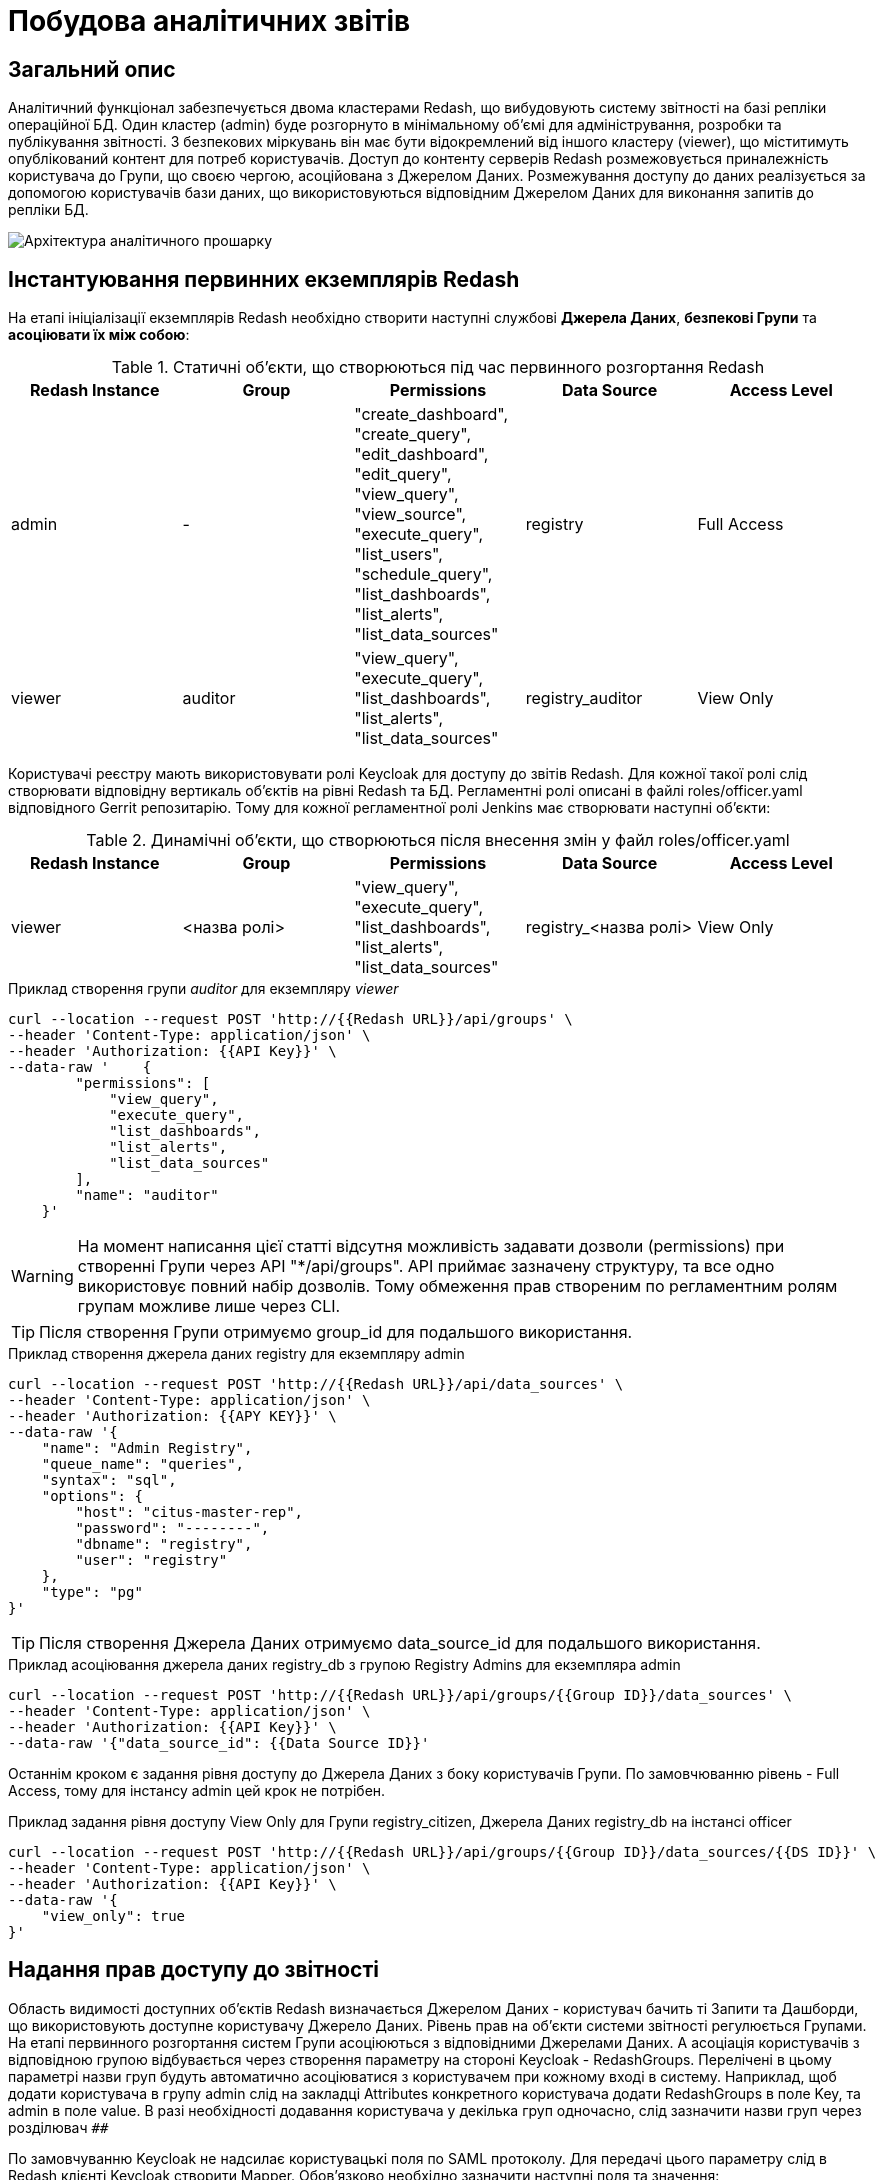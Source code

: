 = Побудова аналітичних звітів

== Загальний опис

Аналітичний функціонал забезпечується двома кластерами Redash, що вибудовують систему звітності на базі репліки операційної БД. Один кластер (admin) буде розгорнуто в мінімальному об'ємі для адміністрування, розробки та публікування звітності. З безпекових міркувань він має бути відокремлений від іншого кластеру (viewer), що міститимуть опублікований контент для потреб користувачів. Доступ до контенту серверів Redash розмежовується приналежність користувача до Групи, що своєю чергою, асоційована з Джерелом Даних. Розмежування доступу до даних реалізується за допомогою користувачів бази даних, що використовуються відповідним Джерелом Даних для виконання запитів до репліки БД.

image::arch:architecture/registry/operational/registry-management/services/data-model/analytics_architecture.svg["Архітектура аналітичного прошарку"]

== Інстантуювання первинних екземплярів Redash
На етапі ініціалізації екземплярів Redash необхідно створити наступні службові *Джерела Даних*, *безпекові Групи* та *асоціювати їх між собою*:

.Статичні об'єкти, що створюються під час первинного розгортання Redash
|===
^| Redash Instance ^| Group ^| Permissions ^| Data Source ^| Access Level

|admin
|-
|"create_dashboard",
"create_query",
"edit_dashboard",
"edit_query",
"view_query",
"view_source",
"execute_query",
"list_users",
"schedule_query",
"list_dashboards",
"list_alerts",
"list_data_sources"
|registry
|Full Access

|viewer
|auditor
|"view_query",
"execute_query",
"list_dashboards",
"list_alerts",
"list_data_sources"
|registry_auditor
|View Only
|===

Користувачі реєстру мають використовувати ролі Keycloak для доступу до звітів Redash. Для кожної такої ролі слід створювати відповідну вертикаль об'єктів на рівні Redash та БД. Регламентні ролі описані в файлі roles/officer.yaml відповідного Gerrit репозитарію. Тому для кожної регламентної ролі Jenkins має створювати наступні об'єкти:

.Динамічні об'єкти, що створюються після внесення змін у файл roles/officer.yaml
|===
^| Redash Instance ^| Group ^| Permissions ^| Data Source ^| Access Level

|viewer
|<назва ролі>
|"view_query", "execute_query", "list_dashboards", "list_alerts", "list_data_sources"
|registry_<назва ролі>
|View Only
|===

.Приклад створення групи _auditor_ для екземпляру _viewer_
[source,bash]
----
curl --location --request POST 'http://{{Redash URL}}/api/groups' \
--header 'Content-Type: application/json' \
--header 'Authorization: {{API Key}}' \
--data-raw '    {
        "permissions": [
            "view_query",
            "execute_query",
            "list_dashboards",
            "list_alerts",
            "list_data_sources"
        ],
        "name": "auditor"
    }'
----
WARNING: На момент написання цієї статті відсутня можливість задавати дозволи (permissions) при створенні Групи через API "*/api/groups". API приймає зазначену структуру, та все одно використовує повний набір дозволів. Тому обмеження прав створеним по регламентним ролям групам можливе лише через CLI.

TIP: Після створення Групи отримуємо group_id для подальшого використання.

.Приклад створення джерела даних registry для екземпляру admin
[source,bash]
----
curl --location --request POST 'http://{{Redash URL}}/api/data_sources' \
--header 'Content-Type: application/json' \
--header 'Authorization: {{APY KEY}}' \
--data-raw '{
    "name": "Admin Registry",
    "queue_name": "queries",
    "syntax": "sql",
    "options": {
        "host": "citus-master-rep",
        "password": "--------",
        "dbname": "registry",
        "user": "registry"
    },
    "type": "pg"
}'
----
TIP: Після створення Джерела Даних отримуємо data_source_id для подальшого використання.

.Приклад асоціювання джерела даних registry_db з групою Registry Admins для екземпляра admin
[source,bash]
----
curl --location --request POST 'http://{{Redash URL}}/api/groups/{{Group ID}}/data_sources' \
--header 'Content-Type: application/json' \
--header 'Authorization: {{API Key}}' \
--data-raw '{"data_source_id": {{Data Source ID}}'
----
Останнім кроком є задання рівня доступу до Джерела Даних з боку користувачів Групи. По замовчюванню рівень - Full Access, тому для інстансу admin цей крок не потрібен.

.Приклад задання рівня доступу View Only для Групи registry_citizen, Джерела Даних registry_db на інстансі officer
[source,bash]
----
curl --location --request POST 'http://{{Redash URL}}/api/groups/{{Group ID}}/data_sources/{{DS ID}}' \
--header 'Content-Type: application/json' \
--header 'Authorization: {{API Key}}' \
--data-raw '{
    "view_only": true
}'
----

== Надання прав доступу до звітності
//:2h: ##
Область видимості доступних об'єктів Redash визначається Джерелом Даних - користувач бачить ті Запити та Дашборди, що використовують доступне користувачу Джерело Даних. Рівень прав на об'єкти системи звітності регулюється Групами. На етапі первинного розгортання систем Групи асоціюються з відповідними Джерелами Даних. А асоціація користувачів з відповідною групою відбувається через створення параметру на стороні Keycloak - RedashGroups. Перелічені в цьому параметрі назви груп будуть автоматично асоціюватися з користувачем при кожному вході в систему. Наприклад, щоб додати користувача в групу admin слід на закладці Attributes конкретного користувача додати RedashGroups в поле Key, та admin в поле value. В разі необхідності додавання користувача у декілька груп одночасно, слід зазначити назви груп через розділювач `##`
//*{2h}*.

По замовчуванню Keycloak не надсилає користувацькі поля по SAML протоколу. Для передачі цього параметру слід в Redash клієнті Keycloak створити Mapper. Обов'язково необхідно зазначити наступні поля та значення:

- Protocol: *saml*
- User Attribute: *RedashGroups*
- SAML Attribute Name: *RedashGroups*

TIP: Також існує можливість вказати параметр RedashGroups на рівні групи Keycloak. Всі користувачі Keycloak, що будуть входити до цієї групи, будуть додані у відповідні групи Redash, що зазначені в параметрі RedashGroups, автоматично в момент автентифікації.

Для створення різних ролей з різним доступом до Дашбордів та відповідно даних, необхідно створити окрему вертикаль Група-Джерело Даних-Користувач БД з відповідними правами доступу. Потім, додати або замінити назву нової Групи в RedashGroups параметрі на стороні Keycloak.

З метою використання ролей Keycloak слід створити Mapper типу Role list, зазначивши RedashGroups в Role attribute name або Friendly Name. В такому разі перелік ролей буде додано в SAML Response в якості атрибуту з назвою RedashGroups і Redash виконає автоматичне призначення користувачу груп, що будуть відповідати назві ролі Keycloak.

WARNING: Для SAML клієнтів Keycloak додається Client Scope по замовчуванню role_list, що фактично виконую необхідну функцію - передає перелік ролей користувача у SAML відповіді у атрибуті Roles. Для автоматичного призначення групи Redash назва атрибуту має бути змінена на RedashGroups (або додано Friendly Name - RedashGroups) або role_list має бути вимкнуто і додано маппер.

Для моделювальника також має бути роль у Keycloak - redash-admin. Вона створюється з Helm chart Redash за допомогою Keycloak оператора  під час розгортання Redash. А з боку Redash створюється група з такою ж самою назвою redash-admin. Це дозволяє отримати доступ користувачам з цією роллю до даних з боку admin екземпляру Redash для розробки звітів.

== Доступ до даних та розмежування прав
Для кожного Джерела Даних, створеного на Redash екземплярах, має бути створений відповідний користувач бази даних. Наступна таблиця задає назву користувача бази даних для кожного Джерела Даних Redash.

[cols="2*^"]
|===
|Data source |Database User

|registry
|analytics_admin

|registry_auditor
|analytics_auditor

|registry_<назва ролі>
|analytics_<назва ролі>

|===
WARNING: Користувачі бази даних створюються лише на репліці операційної бази даних, не на операційній базі!
Створення користувачів має відбутися на етапі постдеплойменту в момент первинного розгортання бази даних реєстру. Одразу після створення необхідно явним чином заборонити доступ до будь-яких таблиць репліки операційної бази даних реєстру.

Доступ до даних реєстру має бути наданий через окремий прошарок представлень (views). Для цього в моделі даних, через Liquibase шаблон, має бути створений відповідний Search Condition з обов'язковим указанням контексту - *sub*. Контекст sub скерує Liquibase на створення представлення лише на репліці операційної бази даних, що також дозволить уникнути створення API для об'єктів аналітики.

.Приклад створення представлення для подальшого використання для побудови звітності:
[source,xml]
----
<changeSet author="registry owner" id="searchCondition labs_by_towns" context="sub">
        <comment>CREATE analytical view labs_by_towns</comment>
        <ext:createSearchCondition name="pd_processing_consent_1" indexing="like">
            <ext:table name="laboratory" alias="l">
                <ext:column name="name" alias="laboratory_name" returning="true"/>
                <ext:column name="phone_number" returning="true"/>
                <ext:column name="edropou" returning="true" />
            </ext:table>
            <ext:table name="koatuu" alias="k">
                <ext:column name="type" returning="true"/>
                <ext:column name="name" alias="koatuu_name" returning="true"/>
            </ext:table>
            <ext:join type="inner">
                <ext:left alias="l">
                    <ext:column name="koatuu_id"/>
                </ext:left>
                <ext:right alias="k">
                    <ext:column name="koatuu_id"/>
                </ext:right>
            </ext:join>
        </ext:createSearchCondition>
    </changeSet>
----
Після створення представлення слід надати доступ до створеного об'єкта користувачу analytics_admin, що буде використовуватись моделювальником для створення звітів на admin екземплярі Redash.

Надати доступ кінцевому користувачеві до представлення можливо через окремий тег Liquibase, що детально описано у статі xref:data-model:analytic_access_control.adoc[]

== Дизайн та розробка звітності
Передумовою для розробки звітів в системі Redash є виконання всіх описаних вище кроків, а саме:

. В репліці операційної БД створено користувача analytics_admin
. Створено Search Condition з контекстом pub, та надано права доступу на запит даних з відповідного представлення користувачу analytics_admin
. На інстансі Redash admin створено Джерело Даних Admin Registry
. На інстансі Redash admin створено Групу Registry Admins
. Користувача, що буде розробляти звіт додано до Групи Registry Admins

Кінечним продуктом, що можна будет опублікувати для використання користувачами, є Дашборд. Наступний список задає порядок короків, що треба виконати для створення Дашборду:

. Створити Запит (_Query_)
.. Натиснути кнопку _Create→Query_
.. Ввести запит до бази даних
.. Зберегти Запит, натиснувши кнопку _Save_
.. Змінити назву _New Query_ на потрібну
. Створити Візуалізацію (_Visualization_)
.. Зайти в потрібний Запит
.. Натиснути кнопку _+New Visualization_
.. Вибрати тип візуалізації, та задати необхідні параметри
.. Зберегти, натиснувши кнопку Save
. Створити Дашборд
.. Натиснути кнопку _Create→Dashboard_
.. Ввести потрібну назву
.. Натиснути кнопку _Add Widget_
.. Ввести назву Запиту
.. Вибрати необхідну візуалізацію
.. Додати вибрану візуалізацію на Дашборд, натиснувши кнопку _Add to Dashboard_
.. Розмістити доданий елемент в потрібному місці та задати необхідний розмір
.. За необхідності, виконати пункти c-g для всіх візуалізацій, що мають бути присутні на Дашборді
.. По завершенні натиснути кнопку _Done Editing_
.. Натиснути кнопку _Publish_

== Об'єкти звітності для публікації
В цьому розділі перелічені об'єкти, що необхідно буде переносити між системами для публікації користувачам кінцевого дашборду. Також описоні методи їх вивантаження та завантаження.

=== Джерело Даних

Для переносу Запиту на одну з систем публікування звітів потрібно буде вказати ID Джерела Даних, що буде використовуватись для виконання Запиту.

.Приклад API запиту дозволить отримати ID:
[source,bash]
----
curl --location --request GET 'https://{{Redash URL}}/api/data_sources' \
--header 'Authorization: {{API Key}}'
----

=== Запит
.Приклад API команди для отримання всіх Запитів:
[source,bash]
----
curl --location --request GET 'http://{{Redash URL}}/api/queries' \
--header 'Content-Type: application/json' \
--header 'Authorization: q1F1wJt8hGg9U6rj8r0eFNjuVdnSFmVtxZ8MGRay'
----
TIP: Додатково можна використати _*/api/queries/{{query_id}}*_ та _*/api/queries/?q={{query name}}*_ для отримання деталей по конкретному ID запиту або імені.

Для створення Запиту на таргет системі слід використати отримані дані з минулих двох запитів. Мінімально необхідні параметри: query, data_source_id, name.

.Приклад API команди для створення Запиту по отриманому JSON.
[source,bash]
----
curl --location --request POST 'http://{{Redash URL}}/api/queries' \
--header 'Authorization: {{API Key}}' \
--header 'Content-Type: application/json' \
--data-raw '{
    "is_archived": false,
    "query": "select koatuu_id, code, type as \"type::filter\", name,category from koatuu",
    "description": null,
    "tags": [],
    "data_source_id": {{Data Source ID}},
    "schedule": null,
    "is_draft": false,
    "name": "КОАТУУ",
    "options": {
        "parameters": []
    }
}'
----

=== Візуалізація
Для отримання Візуалізації слід виконати API команду для отримання Запиту по ID (описано вище) та скопіювати значення ключа visualisation з отриманих даних. Наразі API для візуалізацій Redash не підртимує отримання Візуалізації по ID або всього переліку, працює тільки на створення зазначених об'єктів.

Для створення Візуалізації, в отриманному JSON слід замінити ключ id на query_id для ассоціації з потрібним Запитом.

.Приклад команди створення Візуалізації на таргет системі:
[source,bash]
----
curl --location --request POST 'https://{{Redash URL}}/api/visualizations' \
--header 'Content-Type: application/json' \
--header 'Authorization: {{API Key}}' \
--data-raw '{
    "query_id": {{Query ID}},
    "description": "",
    "type": "CHOROPLETH",
    "options": {
                "valueFormat": "0,0.00",
                "popup": {
                    "enabled": true,
                    "template": "Country: <b>{{ @@name_long }} ({{ @@iso_a2 }})</b>\n<br>\nValue: <b>{{ @@value }}</b>"
                },
                "valueColumn": "name",
                "tooltip": {
                    "enabled": true,
                    "template": "<b>{{ @@name }}</b>: {{ @@value }}"
                },
                "colors": {
                    "max": "#002FB4",
                    "borders": "#ffffff",
                    "noValue": "#dddddd",
                    "background": "#ffffff",
                    "min": "#799CFF"
                },
                "steps": 5,
                "mapType": "subdiv_japan",
                "countryCodeColumn": "koatuu_id",
                "clusteringMode": "e",
                "noValuePlaceholder": "N/A",
                "countryCodeType": "iso_a3",
                "legend": {
                    "visible": true,
                    "alignText": "right",
                    "position": "bottom-left"
                }
            },
            "name": "Map (Choropleth)"
}'
----

=== Дашборд
Звернення до _/api/dashboards_ дозволяє отримати масив всіх дашбордів в Redash але без необхідних деталей (Запитів та Візуалізацій). З отриманого переліку слід виокремети необхідний, та зберегти значення ключа *slug*. Він знадобиться для отримня всіх деталей необхідного дашборду через _/api/dashboards/{{slug_value}}_. Також підтримується можливість пошуку необхідного дашборду по імені через запит до _/api/dashborads?q={{dashboard_name}}_.

.Приклад коду для отримання детального JSON Дашборда:
[source,bash]
----
curl --location --request GET 'https://{{Redash URL}}/api/dashboards/learn' \
--header 'Authorization: {{API Key}}'
----

.Приклад JSON Дашборда
[%collapsible]
====
[source,json]
----
{
    "tags": [],
    "is_archived": false,
    "public_url": "http://redash-mdtu-ddm-edp-cicd-mdtuddm-179-citus-replica-test-dev.apps.cicd.mdtu-ddm.projects.epam.com/public/dashboards/Eijuv5oATLSLA755THTsQDhGuVcoItXTscJNdjA3?org_slug=default",
    "updated_at": "2021-02-10T18:33:15.480Z",
    "is_favorite": false,
    "user": {
        "auth_type": "password",
        "is_disabled": false,
        "updated_at": "2021-02-10T18:26:43.137Z",
        "profile_image_url": "https://www.gravatar.com/avatar/1600b9334170d7d73614e467941ca78d?s=40&d=identicon",
        "is_invitation_pending": false,
        "groups": [
            2,
            1
        ],
        "id": 3,
        "name": "Oleksandr Vasylenko",
        "created_at": "2021-02-05T13:34:11.973Z",
        "disabled_at": null,
        "is_email_verified": true,
        "active_at": null,
        "email": "test_user@domain.com"
    },
    "layout": [],
    "is_draft": false,
    "id": 4,
    "can_edit": true,
    "api_key": "Eijuv5oATLSLA755THTsQDhGuVcoItXTscJNdjA3",
    "user_id": 3,
    "name": "Learn",
    "created_at": "2021-02-10T18:26:43.137Z",
    "slug": "learn",
    "version": 11,
    "widgets": [
        {
            "visualization": {
                "description": "",
                "created_at": "2021-02-02T16:14:39.401Z",
                "updated_at": "2021-02-10T18:30:00.794Z",
                "id": 5,
                "query": {
                    "user": {
                        "auth_type": "password",
                        "is_disabled": false,
                        "updated_at": "2021-02-10T19:08:26.324Z",
                        "profile_image_url": "https://www.gravatar.com/avatar/7b2795becb803fc8133b8a54fd1adc92?s=40&d=identicon",
                        "is_invitation_pending": false,
                        "groups": [
                            1,
                            2
                        ],
                        "id": 1,
                        "name": "devops-user",
                        "created_at": "2021-01-18T11:55:16.370Z",
                        "disabled_at": null,
                        "is_email_verified": true,
                        "active_at": null,
                        "email": "test_user@domain.com"
                    },
                    "created_at": "2021-02-02T16:14:39.401Z",
                    "latest_query_data_id": 46,
                    "schedule": null,
                    "description": "",
                    "tags": [],
                    "updated_at": "2021-02-10T18:12:04.219Z",
                    "last_modified_by": {
                        "auth_type": "password",
                        "is_disabled": false,
                        "updated_at": "2021-02-10T18:26:43.137Z",
                        "profile_image_url": "https://www.gravatar.com/avatar/1600b9334170d7d73614e467941ca78d?s=40&d=identicon",
                        "is_invitation_pending": false,
                        "groups": [
                            2,
                            1
                        ],
                        "id": 3,
                        "name": "Oleksandr Vasylenko",
                        "created_at": "2021-02-05T13:34:11.973Z",
                        "disabled_at": null,
                        "is_email_verified": true,
                        "active_at": null,
                        "email": "test_user@domain.com"
                    },
                    "options": {
                        "parameters": []
                    },
                    "is_safe": true,
                    "version": 1,
                    "query_hash": "73219e6f772ae7e473d36ec41e0e50ec",
                    "is_archived": false,
                    "query": "select koatuu_id, \n       code, \n       type as \"type::filter\", \n       name  , \n       category from koatuu\n",
                    "api_key": "psX3DLuTXcXa2KI3JGJ2kCjjg6TyEGTZ3mNimDkh",
                    "is_draft": false,
                    "id": 4,
                    "data_source_id": 1,
                    "name": "КОАТУУ"
                },
                "type": "TABLE",
                "options": {},
                "name": "Table"
            },
            "text": "",
            "created_at": "2021-02-10T18:30:00.794Z",
            "updated_at": "2021-02-10T18:30:25.004Z",
            "options": {
                "parameterMappings": {},
                "isHidden": false,
                "position": {
                    "autoHeight": false,
                    "sizeX": 6,
                    "sizeY": 8,
                    "maxSizeY": 1000,
                    "maxSizeX": 6,
                    "minSizeY": 1,
                    "minSizeX": 2,
                    "col": 0,
                    "row": 0
                }
            },
            "dashboard_id": 4,
            "width": 1,
            "id": 8
        }
    ],
    "dashboard_filters_enabled": true
}
----
====

Процесс створення Дашборду побудовано наступним чином:

. Спочатку треба створити всі Запити, на які спирається Дашборд.
. Далі для кожного Запиту відтворити всі Візуалізації, що відображаються на дашборді. За замовчуванням для кожного Запиту створюється одна Візуалізація типу Таблиця. Тому, якщо в Запиті, що переноситься тільки одна візуалізація, то нема необхідності її створювати, вона створиться автоматично. Але параметри Візуалізації слід оновити до ти, що відповідають Візуалізації що переноситься (_/api/visualization/{{vis_id}}_).
. Наступним кромок створюємо пустий об'єкт Дашборду, передавши тільки ім'я.
. І заключним етапом відтворюємо всі Віджети, що відображав дашборд. Цей крок пов'язує Дашборд з Візуалізаціями та Запитами всередині Віджета. Виконуюється POST зипитом до _/api/widgets_

.Приклад створення Дашборду:
[source,bash]
----
curl --location --request POST 'https://{{Redash URL}}/api/dashboards' \
--header 'Content-Type: application/json' \
--header 'Authorization: {{API Key}}' \
--data-raw '{
    "name": "Learn"
}'
----

.Публікуємо Дашборд для доступу іншими користувачами:
[source,bash]
----
curl --location --request POST 'https://{{Redash URL}}/api/dashboards/{{Dashboar ID}}' \
--header 'Content-Type: application/json' \
--header 'Authorization: {{API Key}}' \
--data-raw '{
    "is_draft": false
}'
----

Наступним кроком має іти створення Запиту, та створення або редагування Візуалізації для запиту.

Останнім кроком іде додавання Візуалізації на Дашборд через Віджет.

.Приклад команди створення Віджету:
[source,bash]
----
curl --location --request POST 'https://{{Redash URL}}/api/widgets' \
--header 'Content-Type: application/json' \
--header 'Authorization: {{API Key}}' \
--data-raw '{
            "visualization_id": 3,
            "text": "",
            "options": {
                "parameterMappings": {},
                "isHidden": false,
                "position": {
                    "autoHeight": false,
                    "sizeX": 3,
                    "sizeY": 22,
                    "maxSizeY": 1000,
                    "maxSizeX": 6,
                    "minSizeY": 1,
                    "minSizeX": 2,
                    "col": 3,
                    "row": 0
                }
            },
            "dashboard_id": 1,
            "width": 1
        }'
----

== Процесс публікації звітності

Адміністратор звітів через відповідний API запит вигружає JSON створенного, готового до публікації Дашборду. В перспективі можшливо створити кнопку на інтерфейсі правки та перегляду Дашбордів кнопку, що має вигружати Дашборд в JSON форматі, або навіть напряму коммітити у відповідний Gerrit репозитарій.

Отриманий JSON файл, іменований так само як і дашборд, загружається до Gerrit репозитарію, після чого створюється merge запит для рецензування змін Адміністратором Публікацій.

Об'єднання збуджує pipeline, що виконує наступні дій:

. Аналізує отриманий JSON та виокремлює об'єкти Запитів, Візуалізацій, Віджетів та Дашбордів
. Видаляємо всі Запити, пов'язані з ними Візуалізації та відповідний Дашборд на officer або citizen інстансі Redash. Пошук Запитів ведеться по імені та тексту запиту. Пошук Дашборда - по slug
. Створює Запити із JSON файлу, та пов'язані з ними Візуалізації
. Стоврює Дашборд відповідно до JSON файлу. Значення slug має залишатись незмінним.
. Додає до Дашборду Віджети з відповідними Візуалізаціями.
